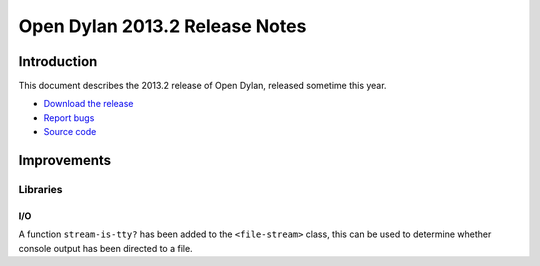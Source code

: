 *******************************
Open Dylan 2013.2 Release Notes
*******************************

Introduction
============

This document describes the 2013.2 release of Open Dylan, released
sometime this year.

* `Download the release <http://opendylan.org/download/index.html>`_
* `Report bugs <https://github.com/dylan-lang/opendylan/issues>`_
* `Source code <https://github.com/dylan-lang/opendylan/tree/v2013.2>`_

Improvements
============

Libraries
---------

I/O
^^^

A function ``stream-is-tty?`` has been added to the ``<file-stream>`` class,
this can be used to determine whether console output has been directed to a
file.

